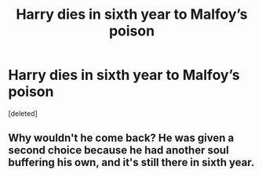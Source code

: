 #+TITLE: Harry dies in sixth year to Malfoy’s poison

* Harry dies in sixth year to Malfoy’s poison
:PROPERTIES:
:Score: 10
:DateUnix: 1557200069.0
:DateShort: 2019-May-07
:FlairText: Prompt
:END:
[deleted]


** Why wouldn't he come back? He was given a second choice because he had another soul buffering his own, and it's still there in sixth year.
:PROPERTIES:
:Author: themegaweirdthrow
:Score: 1
:DateUnix: 1557255157.0
:DateShort: 2019-May-07
:END:
